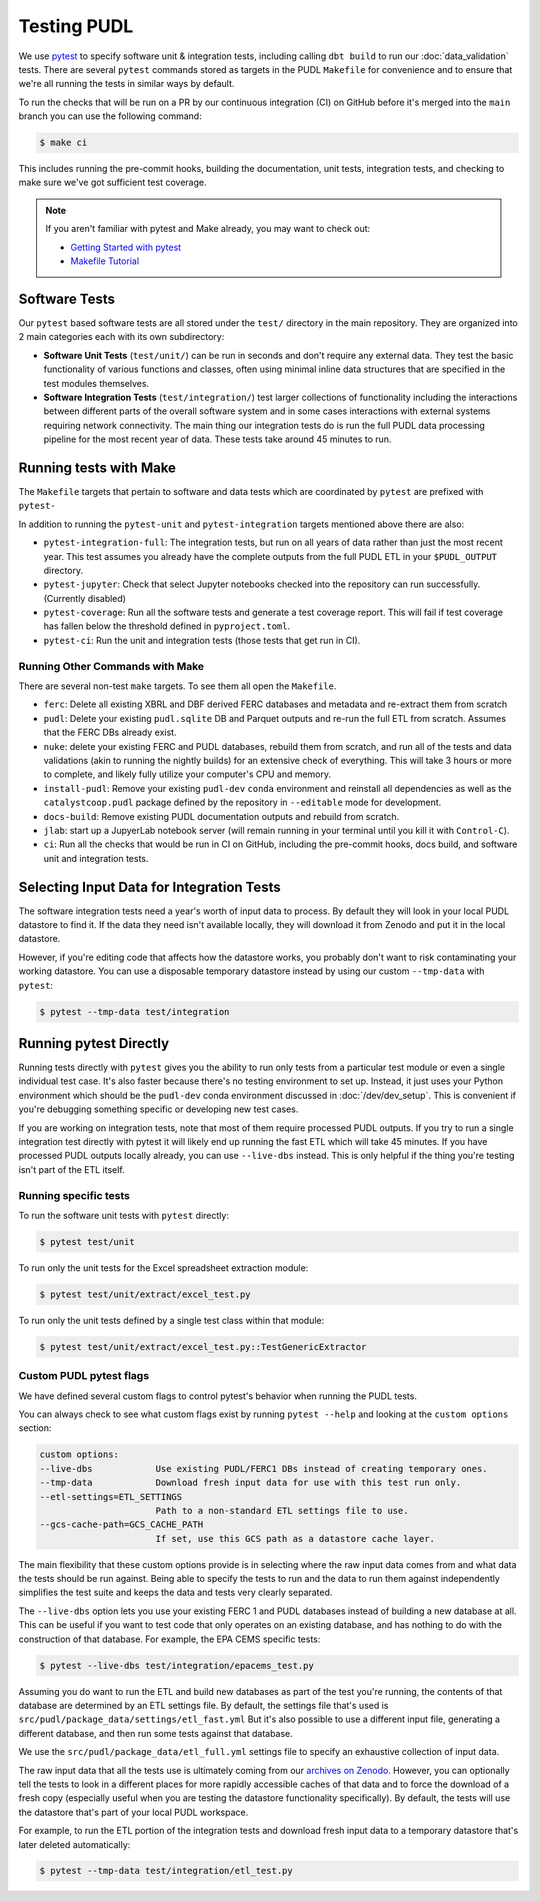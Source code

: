 .. _testing:

===============================================================================
Testing PUDL
===============================================================================

We use `pytest <https://pytest.org>`__ to specify software unit & integration tests,
including calling ``dbt build`` to run our :doc:`data_validation` tests. There are
several ``pytest`` commands stored as targets in the PUDL ``Makefile`` for convenience
and to ensure that we're all running the tests in similar ways by default.

To run the checks that will be run on a PR by our continuous integration (CI) on GitHub
before it's merged into the ``main`` branch you can use the following command:

.. code-block:: console

    $ make ci

This includes running the pre-commit hooks, building the documentation, unit tests,
integration tests, and checking to make sure we've got sufficient test coverage.

.. note::

    If you aren't familiar with pytest and Make already, you may want to check out:

    * `Getting Started with pytest <https://docs.pytest.org/en/latest/getting-started.html>`__
    * `Makefile Tutorial <https://makefiletutorial.com/>`__

-------------------------------------------------------------------------------
Software Tests
-------------------------------------------------------------------------------
Our ``pytest`` based software tests are all stored under the ``test/``
directory in the main repository. They are organized into 2 main categories
each with its own subdirectory:

* **Software Unit Tests** (``test/unit/``) can be run in seconds and don't
  require any external data. They test the basic functionality of various
  functions and classes, often using minimal inline data structures that are
  specified in the test modules themselves.
* **Software Integration Tests** (``test/integration/``) test larger
  collections of functionality including the interactions between different
  parts of the overall software system and in some cases interactions with
  external systems requiring network connectivity. The main thing our
  integration tests do is run the full PUDL data processing pipeline for the
  most recent year of data. These tests take around 45 minutes to run.

-------------------------------------------------------------------------------
Running tests with Make
-------------------------------------------------------------------------------

The ``Makefile`` targets that pertain to software and data tests which are coordinated
by ``pytest`` are prefixed with ``pytest-``

In addition to running the ``pytest-unit`` and ``pytest-integration`` targets mentioned
above there are also:

* ``pytest-integration-full``: The integration tests, but run on all years of data
  rather than just the most recent year. This test assumes you already have the
  complete outputs from the full PUDL ETL in your ``$PUDL_OUTPUT`` directory.
* ``pytest-jupyter``: Check that select Jupyter notebooks checked into the repository
  can run successfully. (Currently disabled)
* ``pytest-coverage``: Run all the software tests and generate a test coverage report.
  This will fail if test coverage has fallen below the threshold defined in
  ``pyproject.toml``.
* ``pytest-ci``: Run the unit and integration tests (those tests that get run in CI).

Running Other Commands with Make
^^^^^^^^^^^^^^^^^^^^^^^^^^^^^^^^
There are several non-test ``make`` targets. To see them all open the ``Makefile``.

* ``ferc``: Delete all existing XBRL and DBF derived FERC databases and metadata and
  re-extract them from scratch
* ``pudl``: Delete your existing ``pudl.sqlite`` DB and Parquet outputs and re-run the
  full ETL from scratch. Assumes that the FERC DBs already exist.
* ``nuke``: delete your existing FERC and PUDL databases, rebuild
  them from scratch, and run all of the tests and data validations (akin to running
  the nightly builds) for an extensive check of everything. This will take 3 hours or
  more to complete, and likely fully utilize your computer's CPU and memory.
* ``install-pudl``: Remove your existing ``pudl-dev`` ``conda`` environment and
  reinstall all dependencies as well as the ``catalystcoop.pudl`` package defined by
  the repository in ``--editable`` mode for development.
* ``docs-build``: Remove existing PUDL documentation outputs and rebuild from scratch.
* ``jlab``: start up a JupyerLab notebook server (will remain running in your terminal
  until you kill it with ``Control-C``).
* ``ci``: Run all the checks that would be run in CI on GitHub, including the pre-commit
  hooks, docs build, and software unit and integration tests.

-------------------------------------------------------------------------------
Selecting Input Data for Integration Tests
-------------------------------------------------------------------------------
The software integration tests need a year's worth of input data to process. By
default they will look in your local PUDL datastore to find it. If the data
they need isn't available locally, they will download it from Zenodo and put it
in the local datastore.

However, if you're editing code that affects how the datastore works, you probably don't
want to risk contaminating your working datastore. You can use a disposable temporary
datastore instead by using our custom ``--tmp-data`` with ``pytest``:

.. code-block:: console

   $ pytest --tmp-data test/integration

.. seealso::

    * :doc:`dev_setup` for more on how to set up a PUDL workspace and datastore.
    * :doc:`datastore` for more on how to work with the datastore in general.

-------------------------------------------------------------------------------
Running pytest Directly
-------------------------------------------------------------------------------
Running tests directly with ``pytest`` gives you the ability to run only tests from a
particular test module or even a single individual test case. It's also faster because
there's no testing environment to set up. Instead, it just uses your Python environment
which should be the ``pudl-dev`` conda environment discussed in :doc:`/dev/dev_setup`.
This is convenient if you're debugging something specific or developing new test cases.

If you are working on integration tests, note that most of them require processed PUDL
outputs. If you try to run a single integration test directly with pytest it will
likely end up running the fast ETL which will take 45 minutes. If you have processed
PUDL outputs locally already, you can use ``--live-dbs`` instead. This is only helpful
if the thing you're testing isn't part of the ETL itself.

Running specific tests
^^^^^^^^^^^^^^^^^^^^^^
To run the software unit tests with ``pytest`` directly:

.. code-block:: console

   $ pytest test/unit

To run only the unit tests for the Excel spreadsheet extraction module:

.. code-block:: console

   $ pytest test/unit/extract/excel_test.py

To run only the unit tests defined by a single test class within that module:

.. code-block:: console

   $ pytest test/unit/extract/excel_test.py::TestGenericExtractor

Custom PUDL pytest flags
^^^^^^^^^^^^^^^^^^^^^^^^
We have defined several custom flags to control pytest's behavior when running the PUDL
tests.

You can always check to see what custom flags exist by running ``pytest --help`` and
looking at the ``custom options`` section:

.. code-block:: console

  custom options:
  --live-dbs            Use existing PUDL/FERC1 DBs instead of creating temporary ones.
  --tmp-data            Download fresh input data for use with this test run only.
  --etl-settings=ETL_SETTINGS
                        Path to a non-standard ETL settings file to use.
  --gcs-cache-path=GCS_CACHE_PATH
                        If set, use this GCS path as a datastore cache layer.

The main flexibility that these custom options provide is in selecting where the raw
input data comes from and what data the tests should be run against. Being able to
specify the tests to run and the data to run them against independently simplifies the
test suite and keeps the data and tests very clearly separated.

The ``--live-dbs`` option lets you use your existing FERC 1 and PUDL databases instead
of building a new database at all. This can be useful if you want to test code that only
operates on an existing database, and has nothing to do with the construction of that
database. For example, the EPA CEMS specific tests:

.. code-block:: console

  $ pytest --live-dbs test/integration/epacems_test.py

Assuming you do want to run the ETL and build new databases as part of the test you're
running, the contents of that database are determined by an ETL settings file. By
default, the settings file that's used is
``src/pudl/package_data/settings/etl_fast.yml`` But it's also possible to use a
different input file, generating a different database, and then run some tests against
that database.

We use the ``src/pudl/package_data/etl_full.yml`` settings file to specify an exhaustive
collection of input data.

The raw input data that all the tests use is ultimately coming from our `archives on
Zenodo <https://zenodo.org/communities/catalyst-cooperative>`__. However, you can
optionally tell the tests to look in a different places for more rapidly accessible
caches of that data and to force the download of a fresh copy (especially useful when
you are testing the datastore functionality specifically). By default, the tests will
use the datastore that's part of your local PUDL workspace.

For example, to run the ETL portion of the integration tests and download fresh input
data to a temporary datastore that's later deleted automatically:

.. code-block:: console

   $ pytest --tmp-data test/integration/etl_test.py
